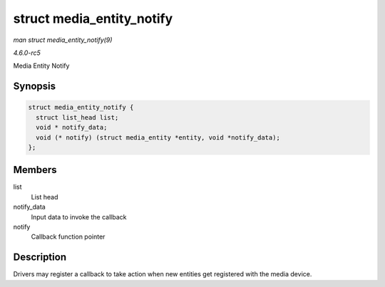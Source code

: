 .. -*- coding: utf-8; mode: rst -*-

.. _API-struct-media-entity-notify:

==========================
struct media_entity_notify
==========================

*man struct media_entity_notify(9)*

*4.6.0-rc5*

Media Entity Notify


Synopsis
========

.. code-block:: c

    struct media_entity_notify {
      struct list_head list;
      void * notify_data;
      void (* notify) (struct media_entity *entity, void *notify_data);
    };


Members
=======

list
    List head

notify_data
    Input data to invoke the callback

notify
    Callback function pointer


Description
===========

Drivers may register a callback to take action when new entities get
registered with the media device.


.. ------------------------------------------------------------------------------
.. This file was automatically converted from DocBook-XML with the dbxml
.. library (https://github.com/return42/sphkerneldoc). The origin XML comes
.. from the linux kernel, refer to:
..
.. * https://github.com/torvalds/linux/tree/master/Documentation/DocBook
.. ------------------------------------------------------------------------------
